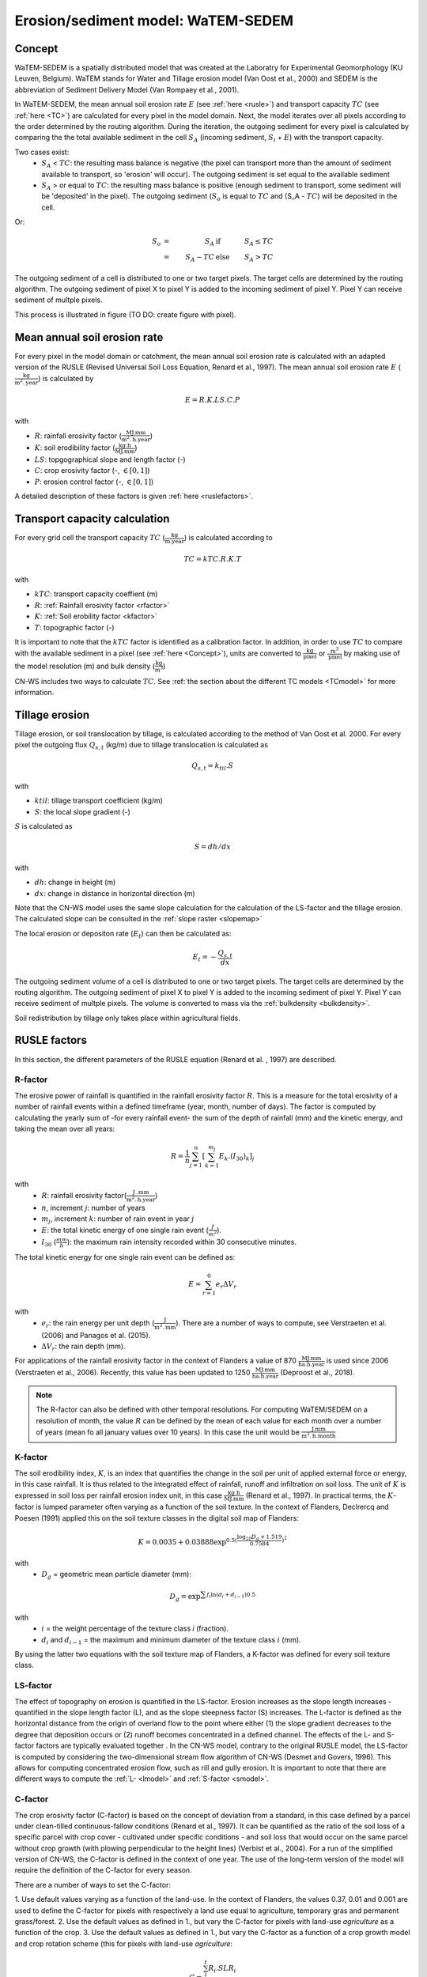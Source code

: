 .. _WS:

###################################
Erosion/sediment model: WaTEM-SEDEM
###################################

.. _Concept:

Concept
=======

WaTEM-SEDEM is a spatially distributed model that was created at the
Laboratry for Experimental Geomorphology (KU Leuven, Belgium). WaTEM stands
for Water and Tillage erosion model (Van Oost et al., 2000) and SEDEM is
the abbreviation of Sediment Delivery Model (Van Rompaey et al., 2001).

In WaTEM-SEDEM, the mean annual soil erosion rate :math:`E` (see
:ref:`here <rusle>`) and transport capacity :math:`TC` (see :ref:`here <TC>`)
are calculated for every pixel in the model domain. Next, the model iterates
over all pixels according to the order determined by the routing algorithm.
During the iteration, the outgoing sediment for every pixel is calculated by
comparing the the total available sediment in the cell :math:`S_A` (incoming
sediment, :math:`S_i` + :math:`E`) with the transport capacity.

Two cases exist:
 - :math:`S_A` < :math:`TC`: the resulting mass balance is negative (the
   pixel can transport more than the amount of sediment available to
   transport, so 'erosion' will occur). The outgoing sediment is set equal
   to the available sediment
 - :math:`S_A` > or equal to :math:`TC`: the resulting mass balance is
   positive (enough sediment to transport, some sediment will be 'deposited'
   in the pixel). The outgoing sediment (:math:`S_o` is equal to :math:`TC`
   and (S_A - :math:`TC`) will be deposited in the cell.

Or:

.. math::
    S_o & = & S_A & \text{ if } & S_A≤TC \\
        & = & S_A-TC & \text{ else } & S_A>TC


The outgoing sediment of a cell is distributed to one or two target pixels.
The target cells are determined by the routing algorithm. The outgoing
sediment of pixel X to pixel Y is added to the incoming sediment of pixel Y.
Pixel Y can receive sediment of multple pixels.

This process is illustrated in figure (TO DO: create figure with pixel).

.. _rusle:

Mean annual soil erosion rate
=============================

For every pixel in the model domain or catchment, the mean annual soil
erosion rate is calculated with an adapted version of the RUSLE (Revised
Universal Soil Loss Equation, Renard et al., 1997). The mean annual soil
erosion rate :math:`E` (:math:`\frac{\text{kg}}{\text{m}^{2}.\text{year}}`) is
calculated by

.. math::
    E = R.K.LS.C.P

with

- :math:`R`: rainfall erosivity factor (:math:`\frac{\text{MJ.mm}}{\text{m}^2.\text{h.year}}`)
- :math:`K`: soil erodibility factor (:math:`\frac{\text{kg.h}}{\text{MJ.mm}}`)
- :math:`LS`: topgographical slope and length factor (-)
- :math:`C`: crop erosivity factor (-, :math:`\in [0,1]`)
- :math:`P`: erosion control factor (-, :math:`\in [0,1]`)

A detailed description of these factors is given :ref:`here <ruslefactors>`.

.. _TC:

Transport capacity calculation
==============================

For every grid cell the transport capacity :math:`TC`
(:math:`\frac{\text{kg}}{\text{m.year}}`) is calculated according to

.. math::
    TC = kTC.R.K.T

with

- :math:`kTC`: transport capacity coeffient (m)
- :math:`R`: :ref:`Rainfall erosivity factor <rfactor>`
- :math:`K`: :ref:`Soil erobility factor <kfactor>`
- :math:`T`: topographic factor (-)

It is important to note that the :math:`kTC` factor is identified as a
calibration factor. In addition, in order to use :math:`TC` to compare with the
available sediment in a pixel (see :ref:`here <Concept>`), units are converted
to :math:`\frac{\text{kg}}{\text{pixel}}` or
:math:`\frac{\text{m}^3}{\text{pixel}}` by making use of the model resolution
(m) and bulk density (:math:`\frac{\text{kg}}{\text{m}^3}`)

CN-WS includes two ways to calculate :math:`TC`. See
:ref:`the section about the different TC models <TCmodel>` for more information.

.. _tillageerosionmodel:

Tillage erosion
===============

Tillage erosion, or soil translocation by tillage, is calculated according to
the method of Van Oost et al. 2000. For every pixel the outgoing flux
:math:`Q_{s,t}` (kg/m) due to tillage translocation is calculated as

.. math::
    Q_{s,t} = k_{til}.S

with

- :math:`ktil`: tillage transport coefficient (kg/m)
- :math:`S`: the local slope gradient (-)

:math:`S` is calculated as

.. math::
    S = dh/dx

with

- :math:`dh`: change in height (m)
- :math:`dx`: change in distance in horizontal direction (m)

Note that the CN-WS model uses the same slope calculation for the calculation
of the LS-factor and the tillage erosion. The calculated slope can be consulted
in the :ref:`slope raster <slopemap>`

The local erosion or depositon rate (:math:`E_t`) can then be calculated as:

.. math::
    E_t = - \frac{Q_{s,t}}{dx}

The outgoing sediment volume of a cell is distributed to one or two target pixels.
The target cells are determined by the routing algorithm. The outgoing
sediment of pixel X to pixel Y is added to the incoming sediment of pixel Y.
Pixel Y can receive sediment of multple pixels. The volume is converted to mass
via the :ref:`bulkdensity <bulkdensity>`.

Soil redistribution by tillage only takes place within agricultural fields.

.. _ruslefactors:

RUSLE factors
=============

In this section, the different parameters of the RUSLE equation (Renard et al.
, 1997) are described.

.. _rfactor:

R-factor
########
The erosive power of rainfall is quantified in the rainfall erosivity factor
:math:`R`. This is a measure for the total erosivity of a number of rainfall
events within a defined timeframe (year, month, number of days). The factor
is computed by calculating the yearly sum of -for every rainfall event- the
sum of the depth of rainfall (mm) and the kinetic energy, and taking the
mean over all years:

.. math::

    R = \frac{1}{n}\sum_{j=1}^{n}[\sum_{k=1}^{m_j}E_k.(I_{30})_k]_j

with
 - :math:`R`: rainfall erosivity factor(:math:`\frac{\text{J
   .mm}}{\text{m}^2.\text{h.year}}`)
 - :math:`n`, increment :math:`j`: number of years
 - :math:`m_j`, increment :math:`k`: number of rain event in year :math:`j`
 - :math:`E`: the total kinetic energy of one single rain event
   (:math:`\frac{J}{m^2}`).
 - :math:`I_{30}` (:math:`\frac{mm}{h}`): the maximum rain intensity
   recorded within 30 consecutive minutes.

The total kinetic energy for one single rain event can be defined as:


.. math::

    E = \sum_{r=1}^0 e_r \Delta V_r

with
 - :math:`e_r`: the rain energy per unit depth
   (:math:`\frac{\text{J}}{\text{m}^{2}.\text{mm}}`). There are a number of
   ways to compute, see Verstraeten et al. (2006) and Panagos et al. (2015).
 - :math:`\Delta V_r`: the rain depth (mm).

For applications of the rainfall erosivity factor in the context of Flanders
a value of 870 :math:`\frac{\text{MJ.mm}}{\text{ha.h.year}}` is used since
2006 (Verstraeten et al., 2006). Recently, this value has been updated to
1250 :math:`\frac{\text{MJ.mm}}{\text{ha.h.year}}` (Deproost et al., 2018).

.. note::
    The R-factor can also be defined with other temporal resolutions.
    For computing WaTEM/SEDEM on a resolution of month, the value :math:`R` can
    be defined by the mean of each value for each month over a number of years
    (mean fo all january values over 10 years). In this case the unit would be
    :math:`\frac{\text{J.mm}}{\text{m}^2.\text{h.month}}`

.. _kfactor:

K-factor
########

The soil erodibility index, :math:`K`,  is an index that quantifies the
change in the soil per unit of applied external force or energy, in this
case rainfall. It is thus related to the integrated effect of rainfall,
runoff and infiltration on soil loss. The unit of :math:`K` is expressed in
soil loss per rainfall erosion index unit, in this case
:math:`\frac{\text{kg.h}}{\text{MJ.mm}}` (Renard et al., 1997). In
practical terms, the :math:`K`-factor is lumped parameter often  varying as
a function of the soil texture. In the context of Flanders,  Declrercq and
Poesen (1991) applied this on the soil texture classes in the digital soil
map of Flanders:

.. math::

    K  = 0.0035 + 0.03888 \exp^{0.5(\frac{\log_{10}{D_g}+1.519}{0.7584})^2}

with
 - :math:`D_g` =  geometric mean particle diameter (mm):

.. math::

    D_g = \exp^{\sum{f_i \ln(d_i+d_{i-1})0.5}}

with
 - :math:`i` = the weight percentage of the texture class `i` (fraction).
 - :math:`d_i` and :math:`d_{i-1}` = the maximum and minimum diameter of the
   texture class :math:`i` (mm).

By using the latter two equations with the soil texture map of Flanders, a
K-factor was defined for every soil texture class.

.. _lsfactor:

LS-factor
#########

The effect of topography on erosion is quantified in the LS-factor. Erosion
increases as the slope length increases - quantified in the slope length
factor (L), and as the slope steepness factor (S) increases. The L-factor is
defined as the horizontal distance from the origin of overland flow to the
point where either (1) the slope gradient decreases to the degree that
deposition occurs or (2) runoff becomes concentrated in a defined channel.
The effects of the L- and S-factor factors are typically evaluated together
. In the CN-WS model, contrary to the original RUSLE model, the LS-factor is
computed by considering the two-dimensional stream flow algorithm of CN-WS
(Desmet and Govers, 1996). This allows for computing concentrated erosion
flow, such as rill and gully erosion. It is important to note that there are
different ways to compute the :ref:`L- <lmodel>` and :ref:`S-factor <smodel>`.

.. _cfactor:

C-factor
########

The crop erosivity factor (C-factor) is based on the concept of deviation
from a standard, in this case defined by a parcel under clean-tilled
continuous-fallow conditions (Renard et al., 1997). It can be quantified
as the ratio of the soil loss of a specific parcel with crop cover -
cultivated under specific conditions - and soil loss that would occur on the
same parcel without crop growth (with plowing perpendicular to the
height lines) (Verbist et al., 2004). For a run of the simplified version of
CN-WS, the C-factor is defined in the context of one year. The use of the
long-term version of the model will require the definition of the C-factor
for every season.

There are a number of ways to set the C-factor:

1. Use default values varying as a function of the land-use. In the context
of Flanders, the values 0.37, 0.01 and 0.001 are used to define the C-factor
for pixels with respectively a land use equal to agriculture, temporary gras
and permanent grass/forest.
2. Use the default values as defined in 1., but vary the C-factor for pixels
with land-use `agriculture` as a function of the crop.
3. Use the default values as defined in 1., but vary the C-factor as a
function of a crop growth model and crop rotation scheme (this for pixels
with land-use `agriculture`:

.. math::
    C = \frac{\sum_i^t{R_i}.SLR_i}{\sum_i^t{R_i}}


with
 - :math:`R_i`: rainfall erosivity factor (:math:`\frac{\text{J.mm}}{\text{m}^2.\text{h.TR}}`) with :math:`\text{TR}`: temporal resolution.
 - :math:`t`: the maximum number of the increments.
 - :math:`SLR`: the soil loss ratio (-). The SLR varies as a function of the
   used C-factor model. We refer to Renard et al. (1997) for an in-depth
   overview of the C- and SLR-factor.

.. _pfactor:

P-factor
########

The support practice factor is the ratio of soil loss with a specific
support practice to the corresponding loss with upslope and downslope
tillage (Renard et al., 1997). Support practice should affect erosion by
modifying the flow pattern, grade or direction of surface runnof and by
reducing the amount an drate of runoff.

References
==========

Declercq, F., Poesen, J., 1992, Evaluation of two models to calculate the
soil erodibility factor K. Pedologie XLII, 149–169.

Deproost, P., Renders, D., Van de Wauw, J., Van Ransbeeck, N.,
Verstraeten, G., 2018, Herkalibratie van WaTEM/SEDEM met het DHMV-II als
hoogtemodel: eindrapport. Brussel.
https://archief.onderzoek.omgeving.vlaanderen.be/Onderzoek-1812384

Desmet, P.J.J., Govers, G., 1996, A gis procedure for automatically
calculating the USLE LS factor on topographically complex landscapes.
Journal of Soil and Water Conservation 51, 427–433.
https://www.jswconline.org/content/51/5/427

Nearing, M.A., 1997, A single continuous function for slope steepness
influence on soil loss. Soil Science Society of America Journal 61, 917–919.
https://doi.org/10.2136/sssaj1997.03615995006100030029x

Notebaert, B., Govers, G., Verstraeten, G., Van Oost, K., Poesen, J., Van
Rompaey, A., 2006, Verfijnde erosiekaart Vlaanderen: eindrapport. K.U.
Leuven, Leuven.
https://omgeving.vlaanderen.be/sites/default/files/atoms/files/Verfijnde_erosiekaart.pdf

Panagos, P., Ballabio, C., Borrelli, P., Meusburger, K., Klik, A., Rousseva,
S., Tadić, M.P., Michaelides, S., Hrabalíková, M., Olsen, P., Aalto, J.,
Lakatos, M., Rymszewicz, A., Dumitrescu, A., Beguería, S., Alewell, C., 2015
. Rainfall erosivity in Europe. Science of The Total Environment 511, 801–814.
https://doi.org/10.1016/j.scitotenv.2015.01.008

Renard, K.G., Foster, G.R., Weesies, G.A., McCool, D.K., Yoder, D.C.,
1997, Predicting soil erosion by water: a guide to conservation planning with
the revised universal soil loss equation (RUSLE), Agriculture Handbook. U.S.
Department of Agriculture, Washington.
https://www.ars.usda.gov/ARSUserFiles/64080530/RUSLE/AH_703.pdf

Van Oost, K., Govers, G., Desmet, P., 2000, Evaluating the effects of
changes in landscape structure on soil erosion by water and tillage.
Landscape Ecology 15, 577–589. https://doi.org/10.1023/A:1008198215674

Van Rompaey, A.J.J., Verstraeten, G., Van Oost, K., Govers, G., Poesen, J
., 2001, Modelling mean annual sediment yield using a distributed approach.
Earth Surface Processes and Landforms 26, 1221–1236. 
https://doi.org/10.1002/esp.275

Verbist, K., Schiettecatte, W., Gabriels, D., 2004, End report.
Computermodel RUSLE c-factor. Universiteit Gent, Gent.

Verstraeten, G., Poesen, J., Demarée, G., Salles, C., 2006, Long-term
(105 years) variability in rain erosivity as derived from 10-min rainfall
depth data for Ukkel (Brussels, Belgium): Implications for assessing soil
erosion rates. J. Geophys. Res. 111, D22109. https://doi.org/10.1029/2006JD007169

Verstraeten, G., Van Rompaey, A., Poesen, J., Van Oost, K., Govers, G.,
2003, Evaluating the impact of watershed management scenarios on changes in
sediment delivery to rivers? Hydrobiologia 494, 153–158.
https://link.springer.com/chapter/10.1007/978-94-017-3366-3_21

Zevenbergen, L.W., Thorne, C.R., 1987, Quantitative analysis of land surface
topography. Earth Surface Processes and Landforms 12, 47–56.
https://doi.org/10.1002/esp.3290120107

